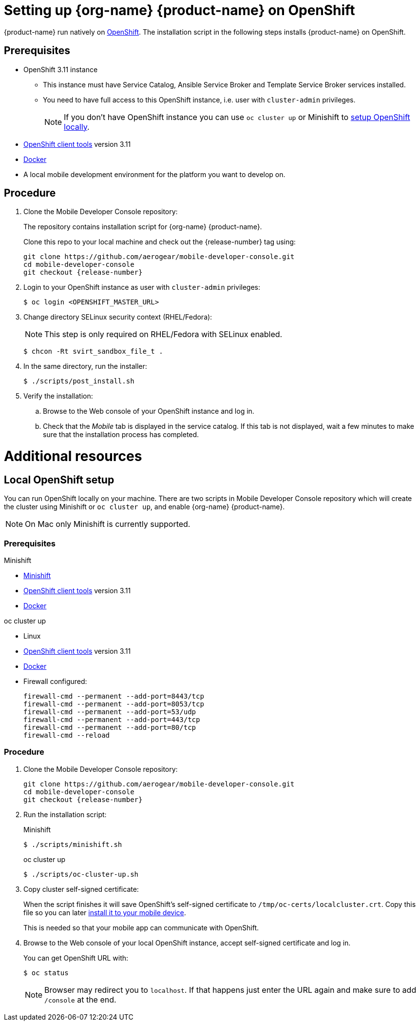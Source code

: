 // includedFile ../modules/ROOT/pages/_partials/installing-mobile-services.adoc


= Setting up {org-name} {product-name} on OpenShift

{product-name} run natively on link:https://www.openshift.org/[OpenShift, window="_blank"]. The installation script in the following steps installs {product-name} on OpenShift.

[[prerequisites]]
== Prerequisites

* OpenShift 3.11 instance
+
** This instance must have Service Catalog, Ansible Service Broker and Template Service Broker services installed.
+
** You need to have full access to this OpenShift instance, i.e. user with `cluster-admin` privileges.
+
NOTE: If you don't have OpenShift instance you can use `oc cluster up` or Minishift to xref:local-setup[setup OpenShift locally].

* link:https://www.openshift.org/download.html[OpenShift client tools, window="_blank"] version 3.11

* link:https://www.docker.com/[Docker]

* A local mobile development environment for the platform you want to develop on.

[[procedure]]
== Procedure

. Clone the Mobile Developer Console repository:
+
The repository contains installation script for {org-name} {product-name}.
+
Clone this repo to your local machine and check out the {release-number} tag using:
+
[source,bash,subs="attributes"]
----
git clone https://github.com/aerogear/mobile-developer-console.git
cd mobile-developer-console
git checkout {release-number}
----

. Login to your OpenShift instance as user with `cluster-admin` privileges:
+
[source,bash]
----
$ oc login <OPENSHIFT_MASTER_URL>
----

. Change directory SELinux security context (RHEL/Fedora):
+
NOTE: This step is only required on RHEL/Fedora with SELinux enabled.
+
[source,bash]
----
$ chcon -Rt svirt_sandbox_file_t .
----

. In the same directory, run the installer:
+
[source,bash]
----
$ ./scripts/post_install.sh
----
+

. Verify the installation:
+
.. Browse to the Web console of your OpenShift instance and log in.

.. Check that the _Mobile_ tab is displayed in the service catalog. If this tab is not displayed, wait a few minutes to make sure that the installation process has completed.

[id='additional-resources']
[discrete]
= Additional resources

[[local-setup]]
== Local OpenShift setup

You can run OpenShift locally on your machine. There are two scripts in Mobile Developer Console repository which will create the cluster using Minishift or `oc cluster up`, and enable {org-name} {product-name}.

NOTE: On Mac only Minishift is currently supported.

=== Prerequisites

[role="primary"]
.Minishift
****
* link:https://www.okd.io/minishift/[Minishift]

* link:https://www.openshift.org/download.html[OpenShift client tools, window="_blank"] version 3.11

* link:https://www.docker.com/[Docker]
****

[role="secondary"]
.oc cluster up
****
* Linux

* link:https://www.openshift.org/download.html[OpenShift client tools, window="_blank"] version 3.11

* link:https://www.docker.com/[Docker]

* Firewall configured:
+
[source,bash]
----
firewall-cmd --permanent --add-port=8443/tcp
firewall-cmd --permanent --add-port=8053/tcp
firewall-cmd --permanent --add-port=53/udp
firewall-cmd --permanent --add-port=443/tcp
firewall-cmd --permanent --add-port=80/tcp
firewall-cmd --reload
----
****

=== Procedure

. Clone the Mobile Developer Console repository:
+
[source,bash,subs="attributes"]
----
git clone https://github.com/aerogear/mobile-developer-console.git
cd mobile-developer-console
git checkout {release-number}
----

. Run the installation script:
+
[role="primary"]
.Minishift
****
[source,bash]
----
$ ./scripts/minishift.sh
----
****
+
[role="secondary"]
.oc cluster up
****
[source,bash]
----
$ ./scripts/oc-cluster-up.sh
----
****

. Copy cluster self-signed certificate:
+
When the script finishes it will save OpenShift's self-signed certificate to `/tmp/oc-certs/localcluster.crt`. Copy this file so you can later xref:showcase-apps.adoc#installing-on-device[install it to your mobile device].
+
This is needed so that your mobile app can communicate with OpenShift.

. Browse to the Web console of your local OpenShift instance, accept self-signed certificate and log in.
+
You can get OpenShift URL with:
+
[source,bash]
----
$ oc status
----
+
NOTE: Browser may redirect you to `localhost`. If that happens just enter the URL again and make sure to add `/console` at the end.